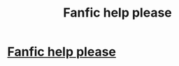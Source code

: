 #+TITLE: Fanfic help please

* [[https://www.reddit.com/r/FanFiction/comments/dnxqgt/help_need_to_find_a_fanfic/][Fanfic help please]]
:PROPERTIES:
:Author: AbsoluteHushes
:Score: 1
:DateUnix: 1572230359.0
:DateShort: 2019-Oct-28
:END:
